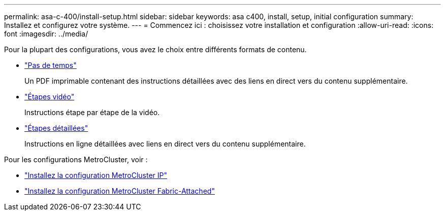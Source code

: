 ---
permalink: asa-c-400/install-setup.html 
sidebar: sidebar 
keywords: asa c400, install, setup, initial configuration 
summary: Installez et configurez votre système. 
---
= Commencez ici : choisissez votre installation et configuration
:allow-uri-read: 
:icons: font
:imagesdir: ../media/


[role="lead"]
Pour la plupart des configurations, vous avez le choix entre différents formats de contenu.

* link:../asa-c400/install-quick-guide.html["Pas de temps"]
+
Un PDF imprimable contenant des instructions détaillées avec des liens en direct vers du contenu supplémentaire.

* link:../asa-c400/install-videos.html["Étapes vidéo"]
+
Instructions étape par étape de la vidéo.

* link:../asa-c400/install-detailed-guide.html["Étapes détaillées"]
+
Instructions en ligne détaillées avec liens en direct vers du contenu supplémentaire.



Pour les configurations MetroCluster, voir :

* https://docs.netapp.com/us-en/ontap-metrocluster/install-ip/index.html["Installez la configuration MetroCluster IP"]
* https://docs.netapp.com/us-en/ontap-metrocluster/install-fc/index.html["Installez la configuration MetroCluster Fabric-Attached"]

